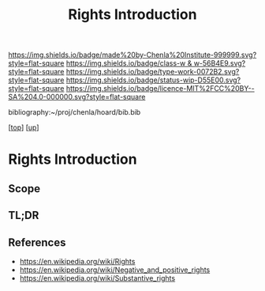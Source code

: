 #   -*- mode: org; fill-column: 60 -*-

#+TITLE: Rights Introduction
#+STARTUP: showall
#+TOC: headlines 4
#+PROPERTY: filename

[[https://img.shields.io/badge/made%20by-Chenla%20Institute-999999.svg?style=flat-square]] 
[[https://img.shields.io/badge/class-w & w-56B4E9.svg?style=flat-square]]
[[https://img.shields.io/badge/type-work-0072B2.svg?style=flat-square]]
[[https://img.shields.io/badge/status-wip-D55E00.svg?style=flat-square]]
[[https://img.shields.io/badge/licence-MIT%2FCC%20BY--SA%204.0-000000.svg?style=flat-square]]

bibliography:~/proj/chenla/hoard/bib.bib

[[[../../index.org][top]]] [[[../index.org][up]]]

* Rights Introduction
:PROPERTIES:
:CUSTOM_ID:
:Name:     /home/deerpig/proj/chenla/warp/10/04/intro.org
:Created:  2018-05-06T11:13@Prek Leap (11.642600N-104.919210W)
:ID:       0e2fe418-4cd2-4e2d-9f62-f7f2e02aa17b
:VER:      578852088.229804269
:GEO:      48P-491193-1287029-15
:BXID:     proj:WYN8-4262
:Class:    primer
:Type:     work
:Status:   wip
:Licence:  MIT/CC BY-SA 4.0
:END:

** Scope
** TL;DR
** References

 - https://en.wikipedia.org/wiki/Rights
 - https://en.wikipedia.org/wiki/Negative_and_positive_rights
 - https://en.wikipedia.org/wiki/Substantive_rights
